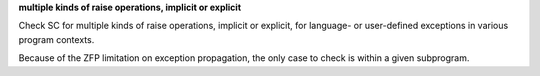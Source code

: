 **multiple kinds of raise operations, implicit or explicit**

Check SC for multiple kinds of raise operations, implicit or explicit,
for language- or user-defined exceptions in various program contexts.

Because of the ZFP limitation on exception propagation,
the only case to check is within a given subprogram.


